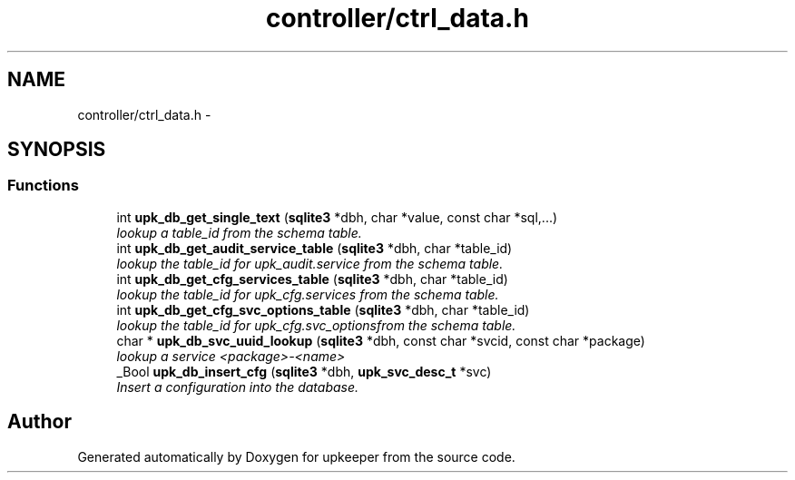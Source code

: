 .TH "controller/ctrl_data.h" 3 "Wed Dec 7 2011" "Version 1" "upkeeper" \" -*- nroff -*-
.ad l
.nh
.SH NAME
controller/ctrl_data.h \- 
.SH SYNOPSIS
.br
.PP
.SS "Functions"

.in +1c
.ti -1c
.RI "int \fBupk_db_get_single_text\fP (\fBsqlite3\fP *dbh, char *value, const char *sql,...)"
.br
.RI "\fIlookup a table_id from the schema table. \fP"
.ti -1c
.RI "int \fBupk_db_get_audit_service_table\fP (\fBsqlite3\fP *dbh, char *table_id)"
.br
.RI "\fIlookup the table_id for upk_audit.service from the schema table. \fP"
.ti -1c
.RI "int \fBupk_db_get_cfg_services_table\fP (\fBsqlite3\fP *dbh, char *table_id)"
.br
.RI "\fIlookup the table_id for upk_cfg.services from the schema table. \fP"
.ti -1c
.RI "int \fBupk_db_get_cfg_svc_options_table\fP (\fBsqlite3\fP *dbh, char *table_id)"
.br
.RI "\fIlookup the table_id for upk_cfg.svc_optionsfrom the schema table. \fP"
.ti -1c
.RI "char * \fBupk_db_svc_uuid_lookup\fP (\fBsqlite3\fP *dbh, const char *svcid, const char *package)"
.br
.RI "\fIlookup a service <package>-<name> \fP"
.ti -1c
.RI "_Bool \fBupk_db_insert_cfg\fP (\fBsqlite3\fP *dbh, \fBupk_svc_desc_t\fP *svc)"
.br
.RI "\fIInsert a configuration into the database. \fP"
.in -1c
.SH "Author"
.PP 
Generated automatically by Doxygen for upkeeper from the source code.
